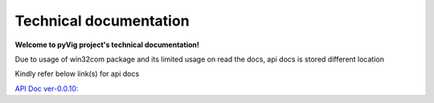 Technical documentation
###########################

   
**Welcome to pyVig project's technical documentation!**

Due to usage of win32com package and its limited usage on read the docs, api docs is stored different location

Kindly refer below link(s) for api docs

`API Doc ver-0.0.10: <https://htmlpreview.github.io/?https://github.com/aliasgar1978/pyVig/blob/ver-0.0.10/api_docs/html/index.html>`_
